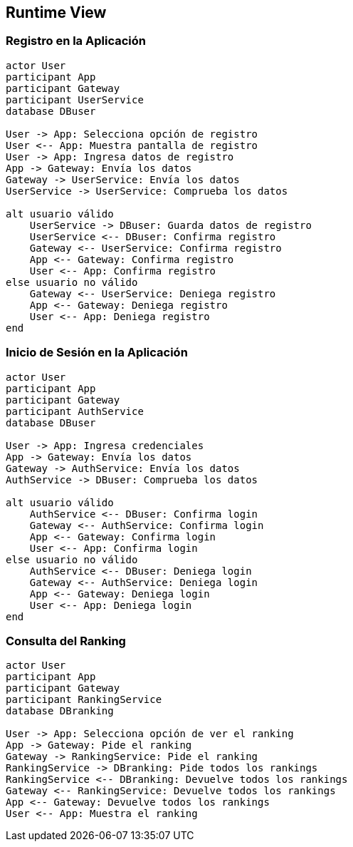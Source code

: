 ifndef::imagesdir[:imagesdir: ../images]

[[section-runtime-view]]
== Runtime View


ifdef::arc42help[]
[role="arc42help"]
****
.Contents
The runtime view describes concrete behavior and interactions of the system’s building blocks in form of scenarios from the following areas:

* important use cases or features: how do building blocks execute them?
* interactions at critical external interfaces: how do building blocks cooperate with users and neighboring systems?
* operation and administration: launch, start-up, stop
* error and exception scenarios

Remark: The main criterion for the choice of possible scenarios (sequences, workflows) is their *architectural relevance*. It is *not* important to describe a large number of scenarios. You should rather document a representative selection.

.Motivation
You should understand how (instances of) building blocks of your system perform their job and communicate at runtime.
You will mainly capture scenarios in your documentation to communicate your architecture to stakeholders that are less willing or able to read and understand the static models (building block view, deployment view).

.Form
There are many notations for describing scenarios, e.g.

* numbered list of steps (in natural language)
* activity diagrams or flow charts
* sequence diagrams
* BPMN or EPCs (event process chains)
* state machines
* ...


.Further Information

See https://docs.arc42.org/section-6/[Runtime View] in the arc42 documentation.

****
endif::arc42help[]

=== Registro en la Aplicación
[plantuml, registration, png]
----
actor User
participant App
participant Gateway
participant UserService
database DBuser

User -> App: Selecciona opción de registro
User <-- App: Muestra pantalla de registro
User -> App: Ingresa datos de registro
App -> Gateway: Envía los datos
Gateway -> UserService: Envía los datos
UserService -> UserService: Comprueba los datos

alt usuario válido
    UserService -> DBuser: Guarda datos de registro
    UserService <-- DBuser: Confirma registro
    Gateway <-- UserService: Confirma registro
    App <-- Gateway: Confirma registro
    User <-- App: Confirma registro
else usuario no válido
    Gateway <-- UserService: Deniega registro
    App <-- Gateway: Deniega registro
    User <-- App: Deniega registro
end
----

=== Inicio de Sesión en la Aplicación
[plantuml, login, png]
----
actor User
participant App
participant Gateway
participant AuthService
database DBuser

User -> App: Ingresa credenciales
App -> Gateway: Envía los datos
Gateway -> AuthService: Envía los datos
AuthService -> DBuser: Comprueba los datos

alt usuario válido
    AuthService <-- DBuser: Confirma login
    Gateway <-- AuthService: Confirma login
    App <-- Gateway: Confirma login
    User <-- App: Confirma login
else usuario no válido
    AuthService <-- DBuser: Deniega login
    Gateway <-- AuthService: Deniega login
    App <-- Gateway: Deniega login
    User <-- App: Deniega login
end
----
=== Consulta del Ranking
[plantuml, ranking, png]
----
actor User
participant App
participant Gateway
participant RankingService
database DBranking

User -> App: Selecciona opción de ver el ranking
App -> Gateway: Pide el ranking
Gateway -> RankingService: Pide el ranking
RankingService -> DBranking: Pide todos los rankings
RankingService <-- DBranking: Devuelve todos los rankings
Gateway <-- RankingService: Devuelve todos los rankings
App <-- Gateway: Devuelve todos los rankings
User <-- App: Muestra el ranking
----
